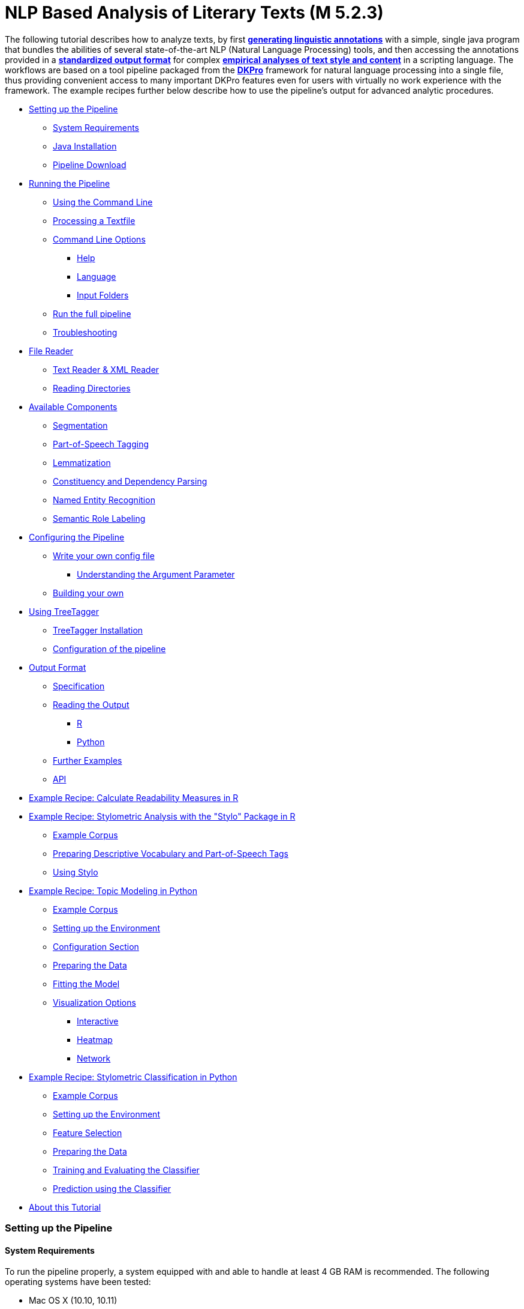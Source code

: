 // Copyright 2015
//
// Licensed under the Apache License, Version 2.0 (the "License");
// you may not use this file except in compliance with the License.
// You may obtain a copy of the License at
//
// http://www.apache.org/licenses/LICENSE-2.0
//
// Unless required by applicable law or agreed to in writing, software
// distributed under the License is distributed on an "AS IS" BASIS,
// WITHOUT WARRANTIES OR CONDITIONS OF ANY KIND, either express or implied.
// See the License for the specific language governing permissions and
// limitations under the License.

:version:  0.4.3

NLP Based Analysis of Literary Texts (M 5.2.3)
==============================================

The following tutorial describes how to analyze texts, by first
*link:#RunningthePipeline[generating linguistic annotations]* with a simple, single java program that bundles
the abilities of several state-of-the-art NLP (Natural Language
Processing) tools, and then accessing the annotations provided in a
*link:#OutputFormat[standardized output format]* for complex
*link:#TopicModelinginPython[empirical analyses of text style and content]* in a scripting language. The
workflows are based on a tool pipeline packaged from
the **link:http://dkpro.org[DKPro]** framework for
natural language processing into a single file, thus providing
convenient access to many important DKPro features even for users with
virtually no work experience with the framework. The example recipes
further below describe how to use the pipeline's output for advanced
analytic procedures.

* link:#SettingupthePipeline[Setting up the Pipeline]
** link:#SystemRequirements[System Requirements]
** link:#JavaInstallation[Java Installation]
** link:#PipelineDownload[Pipeline Download]
* link:#RunningthePipeline[Running the Pipeline]
** link:#UsingtheCommandLine[Using the Command Line]
** link:#ProcessingaTextfile[Processing a Textfile]
** link:#CommandLineOptions[Command Line Options]
*** link:#Help[Help]
*** link:#Language[Language]
*** link:#InputFolders[Input Folders]
** link:#Runthefullpipeline[Run the full pipeline]
** link:#Troubleshooting[Troubleshooting]
* link:#FileReader[File Reader]
** link:#TextReaderXMLReader[Text Reader & XML Reader]
** link:#ReadingDirectories[Reading Directories]
* link:#AvailableComponents[Available Components]
** link:#Segmentation[Segmentation]
** link:#Part-of-SpeechTagging[Part-of-Speech Tagging]
** link:#Lemmatization[Lemmatization]
** link:#ConstituencyandDependencyParsing[Constituency and Dependency Parsing]
** link:#NamedEntityRecognition[Named Entity Recognition]
** link:#SemanticRoleLabeling[Semantic Role Labeling]
* link:#ConfiguringthePipeline[Configuring the Pipeline]
** link:#Writeyourownconfigfile[Write your own config file]
*** link:#UnderstandingtheArgumentParameter[Understanding the Argument Parameter]
** link:#Buildingyourown[Building your own]
* link:#UsingTreeTagger[Using TreeTagger]
** link:#TreeTaggerInstallation[TreeTagger Installation]
** link:#Configurationofthepipeline[Configuration of the pipeline]
* link:#OutputFormat[Output Format]
** link:#Specification[Specification]
** link:#ReadingtheOutput[Reading the Output]
*** link:#R[R]
*** link:#Python[Python]
** link:#FurtherExamples[Further Examples]
** link:#API[API]
* link:#ReadabilityMeasuresinR[Example Recipe: Calculate Readability Measures in R]
* link:#StylometricAnalysiswiththeStyloPackageinR[Example Recipe: Stylometric Analysis with the "Stylo" Package in R]
** link:#ExampleCorpus[Example Corpus]
** link:#PreparingDescriptiveVocabularyandPart-of-SpeechTags[Preparing Descriptive Vocabulary and Part-of-Speech Tags]
** link:#UsingStylo[Using Stylo]
* link:#TopicModelinginPython[Example Recipe: Topic Modeling in Python]
** link:#ExampleCorpus.1[Example Corpus]
** link:#SettinguptheEnvironment[Setting up the Environment]
** link:#ConfigurationSection[Configuration Section]
** link:#PreparingtheData[Preparing the Data]
** link:#FittingtheModel[Fitting the Model]
** link:#VisualizationOptions[Visualization Options]
*** link:#Interactive[Interactive]
*** link:#Heatmap[Heatmap]
*** link:#Network[Network]
* link:#StylometricClassificationinPython[Example Recipe: Stylometric Classification in Python]
** link:#ExampleCorpus.2[Example Corpus]
** link:#SettinguptheEnvironment.1[Setting up the Environment]
** link:#FeatureSelection[Feature Selection]
** link:#PreparingtheData.1[Preparing the Data]
** link:#TrainingandEvaluatingtheClassifier[Training and Evaluating the Classifier]
** link:#PredictionusingtheClassifier[Prediction using the Classifier]
* link:#AboutthisTutorial[About this Tutorial]

[[SettingupthePipeline]]
Setting up the Pipeline
~~~~~~~~~~~~~~~~~~~~~~~

[[SystemRequirements]]
System Requirements
^^^^^^^^^^^^^^^^^^^

To run the pipeline properly, a system equipped with and able to handle
at least 4 GB RAM is recommended. The following operating systems have
been tested:

* Mac OS X (10.10, 10.11)

* Linux (Ubuntu 14.04, 15.10)

* Windows 7/8/10

Furthermore, the pipeline depends on an *internet connection* when
running to download the models for the current configuration. *It does
not work offline!*

[[JavaInstallation]]
Java Installation
^^^^^^^^^^^^^^^^^

The following step installs the base system requirements needed to run
DKPro Core pipelines on your machine. This needs to be performed only
once. Download and install the latest Java SE Runtime Environment (at least Java 1.8) from
the link:http://www.oracle.com/technetwork/java/javase/downloads/jre8-downloads-2133155.html[Oracle
Java Site], then follow the
link:https://docs.oracle.com/javase/8/docs/technotes/guides/install/install_overview.html[installation
instructions] for your operating system. You can check your current Java version by running `java -version` in your command line.

[[PipelineDownload]]
Pipeline Download
^^^^^^^^^^^^^^^^^

When the Java environment is prepared, you
can link:https://github.com/DARIAH-DE/DARIAH-DKPro-Wrapper[download the latest binary]. Select
the file named dariah-dkpro-wrapper-{version}.zip and unpack it somewhere
easily accessible. As a next step we need to navigate to this folder
using the command line.

[[RunningthePipeline]]
**Running the Pipeline**
~~~~~~~~~~~~~~~~~~~~~~~~

[[UsingtheCommandLine]]
Using the Command Line  +
^^^^^^^^^^^^^^^^^^^^^^^^^

The DKPro pipeline does not have a graphical user
interface link:http://en.wikipedia.org/wiki/Graphical_user_interface[(GUI)].
Therefore you have to use the pipeline (both setting up and processing
data) with the command prompt. In all versions of the **Windows**
operating system, pressing the Windows key + "R" should launch the
command prompt. Otherwise, the command prompt can be launched

* in Windows 7 by clicking on the "Start"-button, type "command" in the
search box and click on "Command Prompt"
* in Windows 8 with a right-click on the “Start”-button, choosing “run",
and typing “cmd” in the search box. Alternatively type "cmd" in the
"Search".
* in Windows 10 by typing "cmd.exe" into the search box on the taskbar and selecting the first option.

Navigate to the directory that contains the DKPro-pipeline. For example,
if you are using windows and keeping your pipeline in folder named
"DKPro" on drive "D:", by typing,

****
+cd D:\DKPro+
****

and press enter.

Alternatively the directory can be accessed instantly by holding Shift + right-clicking the folder
needed and selecting "Open command window here".

[[ProcessingaTextfile]]
Processing a Textfile
^^^^^^^^^^^^^^^^^^^^^

Now you can process a text file. How to test when you don't have any
data? We've prepared a demonstration text
link:https://wiki.de.dariah.eu/download/attachments/40213783/EffiBriestKurz.txt?version=1&modificationDate=1434979988305&api=v2[[1\]] that
can be downloaded and processed via the pipeline. You can compare your
output with this file link:https://wiki.de.dariah.eu/download/attachments/40213783/EffiBriestKurz.txt.csv?version=1&modificationDate=1434960896211&api=v2[[2\]].
If you receive an identical output DKPro pipeline works fine on your
computer. There are also a plenty of free texts available
from link:http://textgridrep.org/[TextGrid Repository] or link:http://www.deutschestextarchiv.de/[Deutsches
Textarchiv].

To process data type the following command in the command prompt

****
+java -Xmx4g -jar ddw-{version}.jar -input file.txt -output folder+
****

and press Enter.

For example:

****
+java -Xmx4g -jar ddw-{version}.jar -input C:\goethe.txt -output D:\DKPro\Workspace+
****


If your input and/or output file are located in the current directory you
can type "." instead of the full input- and/or output-path. For example:

****
+java -Xmx4g -jar ddw-{version}.jar -input .\goethe.txt -output .+
****

The pipeline will process your data and save the output as
a **.csv-File** in the specified folder.  If 

----
File written, DONE 
----

is shown on your command prompt everything has worked well. To see final
results check the output-file in your specified output folder. +
 +
**Important Note:** Depending on the configuration of your system and
the size of the input file processing **may take some time**, e.g. even
a test file of 630 words may easily take 1-2 minutes, even if 4 GB RAM
are allocated to the task.

[[CommandLineOptions]]
Command Line Options +
^^^^^^^^^^^^^^^^^^^^^^

[[Help]]
Help
++++

The pipeline provides a help function that can be accessed on the
command line with the "-help" option. Run +java -jar  ddw-{version}.jar -help+ to get an overview of the possible command line arguments:

----
 -config <path>     Config file
 -help              print this message
 -input <path>      Input path
 -language <lang>   Language code for input file (default: en)
 -output <path>     Output path
 -reader <reader>   Either text (default) or xml
 -resume            Already processed files will be skipped
----

The pipeline supports a resume function. By adding the `-resume` argument to the execution of the pipeline, all files that were previously processed and have an according `.csv`-file in the output folder will be skipped.

[[Language]]
Language
++++++++

You can change the language by specifying the language parameter for the pipeline. Support for the following languages are included in the current version of the DARIAH-DKPro-Wrapper: German (de), English (en), Spanish (es), and French (fr). If you want to work with Bulgarian (bg), Danish (da), Estonian (et), Finnish (fi), Galician (gl), Latin (la), Mongolian (mn), Polish (pl), Russian (ru), Slovakian (sk) or Swahili (sw) input, you have to install link:#UsingTreeTagger[TreeTagger] first. To run the pipeline for English, execute the following command:

****
+java -Xmx4g -jar  ddw-{version}.jar -language en -input file.txt -output folder+
****

[[InputFolders]]
Input Folders
+++++++++++++

When you want to process a collection of texts rather than just a single
file, you can do that by providing a path to the "-input" option and
adding a __wildcard __to it. The asterisk __*__ stands for every file
contained in the folder. For example


****
+java -Xmx4g -jar ddw-{version}.jar -language de -input "C:\Romane\*" -output .+
****

Under **Linux** and **OS X** the input path and wildcard need to be put
inside quotation marks, such as this

****
+java -Xmx4g -jar ddw-{version}.jar -language de -input "/home/xy/Romane/*" -output .+
****

[[Runthefullpipeline]]
Run the full pipeline
^^^^^^^^^^^^^^^^^^^^^
By default, the pipeline runs in a light mode, the memory and time intensive components for parsing and semantic role labeling are *disabled*.

If you like to use them, feel free to enable them in the `default.properties` or create a new `.properties`-File and pass the path to this file via the `config`-parameter.

[[Troubleshooting]]
Troubleshooting
^^^^^^^^^^^^^^^

If there is no output in your output folder and your command prompt
shows

----
Exception in thread "main" java.lang.OutOfMemoryError: Java heap space or The specified size exceeds the maximum representable size. Error: Could not create the Java Virtual Machine
----

you need to **check the size of virtual memory**. Depending on the
maximum size of your RAM you should allocate 4GB or 6GB. The
flag **Xms** specifies the initial memory allocation pool for a Java
Virtual Machine (JVM). After adapting Windows' virtual memory type the
following in the command prompt:

****
+java –Xms -jar ddw-{version}.jar -input file.txt -output folder+
****

and press enter.

For example, if you allocated 4GB then type:

****
+java -Xms4g -jar ddw-{version}.jar -input goethe.txt -output D:\DKPro\Workspace+
****


**Note:** Allocating too much virtual memory can slow down your system -
4GB or 6GB should be enough for most processing operations.

[[FileReader]]
File Reader
~~~~~~~~~~~

You can process either single files or also all files inside a directory. Patterns can be used to select specific files that should be processed.

[[TextReaderXMLReader]]
Text Reader & XML Reader
^^^^^^^^^^^^^^^^^^^^^^^^

The DARIAH-DKPro-Wrapper implements two base readers, one text reader and one XML-file reader. You can specify the reader that should be used with the `-reader` parameter. By default, the text reader is used. To use the XML reader, run the pipeline in the following way:

****
+java -Xmx4g -jar  ddw-{version}.jar -language en -reader xml -input file.xml -output folder+
****

The XML reader skips XML tags and processes only text which is inside the XML tags. The XPath to each tag is conserved and stored in the column *SectionId* in the output format.

[[ReadingDirectories]]
Reading Directories
^^^^^^^^^^^^^^^^^^^

You can also specify for the *-input* argument a directory instead of a file. If you run the pipeline in the following way:

****
+java -Xmx4g -jar  ddw-{version}.jar -language en -input folder/With/Files/ -output folder+
****

the pipeline will process all files with a _.txt_ extension for the Text-reader. For the XML-reader, it will process all files with a _.xml_ extension.

You can speficy also patterns to read in only certain files or files with certain extension. For example to read in only _.xmi_ with the XML reader, you must start the pipeline in the following way:

****
+java -Xmx4g -jar  ddw-{version}.jar -language en -reader xml -input "folder/With/Files/*.xmi" -output folder+
****

*Note:* If you use patterns (i.e. paths containing an *), you must set it into quotation marks to prevent shell globbing.

To read all files in all subfolders, you can use a pattern like this:
****
+java -Xmx4g -jar  ddw-{version}.jar -language en -input "folder/With/Subfolders/\**/*.txt" -output folder+
****

This will read in all _.txt_ files in all subfolders. Note that the subfolder path will not be maintained in the output folder.

[[AvailableComponents]]
**Available Components**  +
~~~~~~~~~~~~~~~~~~~~~~~~~~~

As mentioned above, the pipeline contains a number of components

[[Segmentation]]
Segmentation
^^^^^^^^^^^^

Segmentation is the task of dividing running text into units like
sentences and words.

* Word segmentation, also called tokenization, is the process of finding
word boundaries - in its simplest form, by using the blanks in-between
words as delimiters. However, there are languages that do not support
this, such as Chinese or Japanese.
* Sentence segmentation is the process of splitting text based on
sentence limiting punctuation e.g. periods, question marks etc. Note
that the periods are sometimes not the markers of sentence boundaries
but the markers of abbreviations.
* Besides, there are many other different segmentations on the basis of
different purposes such as discourse segmentation (separating a document
into a linear sequence of subtopics), Paragraph segmentation (which
automatically break the text up into paragraphs) an so forth.

[[Part-of-SpeechTagging]]
Part-of-Speech Tagging
^^^^^^^^^^^^^^^^^^^^^^

Labeling every word and punctuation mark (token) in a text corpus with a
predefined set of part-of-speech tags (standardized abbreviations) or
other syntactic class markers, is called Part of Speech Tagging. Usually
the output of a POS-Tagger will look like this (showing also DKPro's
CPOS column - a universal coarse grained tag set designed for the
interoperability of components in different languages):

[cols=",,",options="header",]
|========================
|Token |CPOS |POS
|Auf |PP |APPR
|einmal |ADV |ADV
|schien |V |VVFIN
|die |ART |ART
|Sonne |NN |NN
|durchzudringen |V |VVIZU
|========================

Most tagging algorithms fall into one of two classes: rule-based taggers
and probabilistic or stochastic taggers. Rule-based taggers
generally involve a large database of hand-written disambiguation rules.
Stochastic taggers generally resolve tagging ambiguities by using a
training corpus to compute the probability of a given word having a
given tag in a given context. Additionally there is an approach to
tagging called the transformation-based tagger, or the Brill tagger,
which shares features of both above tagging architectures.

[[Lemmatization]]
Lemmatization
^^^^^^^^^^^^^

Mapping all different inflected word forms to one lemma is called
lemmatization. It is related to stemming, an approach that tries to
recognize derivational parts of a word to cut them off, leaving the stem
as a result. In both cases, an amount of words are grouped together in a
specific way. In stemming, the words are reduced to its stem. In
lemmatization they are reduced to their common base lemma. The
difference is, that a found stem would include every word containing the
stem, but no other related words, as is the case with irregular verbs.
Furthermore, the stem does not have to be a legit word, as long as it
constitutes the common base morpheme. On the other hand, a lemma will
most likely be the infinitive form of a verb or unmodified version of
the word in question. Looking back to the example of stemming: Stemming
of the words __gone__, __going__, and _goes_ will not include the
related term __went__, which would be the case after lemmatization.

[[ConstituencyandDependencyParsing]]
Constituency and Dependency Parsing
^^^^^^^^^^^^^^^^^^^^^^^^^^^^^^^^^^^

Parsing is the main task behind breaking down a text into its more basic
pieces and structures. A parser will take some input text and find
specific structures, according to the preset rules, or syntax. Every
conversion from one text-structure to another relies on parsing. If an
algorithm takes a text and produces an output that contains the words
with their corresponding part of speech (POS) tags, we can say, that the
algorithm parsed the text finding words and adding POS information.
Parsing is therefore the root of many kinds of linguistic analyses
producing many sorts of structured output. 

The idea of constituency is that groups of words may behave as a single
unit or phrase, called a constituent such as __the house__, or __a
well-weathered three-story structure__. The task of constituency parsing
is to automatically find those words, which form the constituents. The
final tree structure consists of final and non-final nodes. The final
nodes are the words of the text that was parsed. The non-final nodes
define the type of the phrase represented below the node.

In contrast, the notion of dependency foregrounds the words themselves
and displays them as connected to each other by direct links. The
structural center of the sentence is the verb to which every other word
is (in)directly connected. Compared with the constituency form of
representation, a dependency tree can be described as flat. The lack of
phrase structure makes dependency grammars a good match for languages
with free word order, such as Czech and Turkish.

image:https://wiki.de.dariah.eu/download/attachments/40213783/Wearetryingtounderstandthedifference_%282%29.jpg?version=1&modificationDate=1437060128891&api=v2[image]

link:https://commons.wikimedia.org/wiki/File:Wearetryingtounderstandthedifference_(2).jpg[Dependency
vs. constituency] by
link:https://commons.wikimedia.org/w/index.php?title=User:Tjo3ya&action=edit&redlink=1[Tjo3ya]
(link:https://creativecommons.org/licenses/by-sa/3.0/[CC BY-SA 3.0]) 

[[NamedEntityRecognition]]
Named Entity Recognition
^^^^^^^^^^^^^^^^^^^^^^^^

Named entity recognition (NER) is a pre-processing step in most
information extraction tasks. Named entity stands for the text block,
which refers a name. NER describes the task of finding all names in one
text and categorising them based on their different types, such as
persons, organizations or locations.

[[SemanticRoleLabeling]]
Semantic Role Labeling
^^^^^^^^^^^^^^^^^^^^^^

Semantic role labeling (SRL, also: thematic role labeling, case role
assignment) refers to a parsing approach that aims towards detecting all
arguments of a verb. Ideally, it is able to assign appropriate semantic
roles to its arguments (such as __agent, patient, __or __instrument__),
thus preparing for a semantic interpretation of the sentence.

[[ConfiguringthePipeline]]
*Configuring the Pipeline*
~~~~~~~~~~~~~~~~~~~~~~~~~~

[[Writeyourownconfigfile]]
Write your own config file 
^^^^^^^^^^^^^^^^^^^^^^^^^^

The pipeline can be configurated via properties-files that are stored in the `configs` folder. In this folder you find a `default.properties`, the most basic configuration file. For the different supported languages, you can find further properties-files, for example `default_de.properties` for German, `default_en.properties` for English and so on.

If you like to write your own config file, just create your own `.properties` file. You have a range of possibilities to modify the pipeline for your purpose as you can see link:https://dkpro.github.io/dkpro-core/releases/1.7.0/apidocs/index.html[here]. 

For clarification have a look at line 3 to 13 in `default.properties`:

----
###################################
# Segmentation
###################################
useSegmenter = true # line 6
segmenter = de.tudarmstadt.ukp.dkpro.core.opennlp.OpenNlpSegmenter # line 7

# Possible values for segmenter:
# - de.tudarmstadt.ukp.dkpro.core.tokit.BreakIteratorSegmenter
# - de.tudarmstadt.ukp.dkpro.core.clearnlp.ClearNlpSegmenter
# - de.tudarmstadt.ukp.dkpro.core.opennlp.OpenNlpSegmenter (default)
# - de.tudarmstadt.ukp.dkpro.core.stanfordnlp.StanfordSegmenter
----

The component link:#Segmentation[Segmentation] is set to boolean true by default (line 6). If you want to disable Segmentation set `useSegmenter` to `false`. To use another toolkit than OpenNlpSegmenter (line 7), change the value of `segmenter` e.g. to `de.tudarmstadt.ukp.dkpro.core.stanfordnlp.StanfordSegmenter` for the StanfordSegmenter. A more specific modification with argument parameters is explained link:#UnderstandingtheArgumentParameter[further below].

You can run the pipeline with your `.properties`-file by setting the command argument.

****
+java -Xmx4g -jar ddw-{version}.jar -config /path/to/my/config/myconfigfile.properties -language en -input file.txt -output folder+
****

In case you store your `myconfigfile.properties` in the `configs` folder, you can run the pipeline via:
****
+java -Xmx4g -jar ddw-{version}.jar -config myconfigfile.properties -language en -input file.txt -output folder+
****

You can split your config file into different parts and pass them all to the pipeline by seperating the paths using comma or semicolons. The pipeline examines all passed config files and derives the final configuration from all files. The config-file passed as last arguments has the highest priority, i.e. it can overwrite the values for all previous config files:

****
+java -Xmx4g -jar ddw-{version}.jar -config myfile1.properties,myconfig2.properties,myfile3.properties -language en -input file.txt -output folder+
****

*Note:* The system always uses the default.properties and default_[langcode].properties as basic configuration files. All further config files are added on top of these files.


In case you like to use the _full_-version and also want to change the POS-tagger, you can run the pipeline in the following way:
****
+java -Xmx4g -jar ddw-{version}.jar -config myFullVersion.properties,myPOSTagger.properties -language en -input file.txt -output folder+
****

In `myPOSTagger.properties` you just add the configuration for the different POS-tagger.

*Note:* The properties-files must use the link:https://en.wikipedia.org/wiki/ISO/IEC_8859-1[ISO-8859-1] encoding. If you like to include link:https://en.wikipedia.org/wiki/UTF-8[UTF-8] characters, you must encode them using \u[HEXCode].

[[UnderstandingtheArgumentParameter]]
Understanding the Argument Parameter
++++++++++++++++++++++++++++++++++++

A parameter is a special variable, consisting one or more arguments, provided to the subroutine. Most components of the DKPro pipeline can be equipped with arguments to specify for example the model that should be used. A list of possible arguments is available link:https://dkpro.github.io/dkpro-core/releases/1.7.0/apidocs/constant-values.html[here] in the column *Constant Field* or rather *Value*. Arguments are passed to the pipeline in a 3 tuple format:

* The first tuple corresponds to the value of the Constant Field, e.g. writeDependency.
* The second tuple declares the data type of the following tuple, e.g. boolean. As type you can use _boolean_, _integer_, and _string_.
* The third tuple has to be a concrete data type value, e.g. false.

In the `default.properties` you can find the following line:

----
constituencyParserArguments = writeDependency,boolean,false
----

Here we specify the argument *writeDependency* with the boolean value *false*. This suggests, that no dependency annotations will be created.


[[Buildingyourown]]
Building your own
^^^^^^^^^^^^^^^^^

For creating your own pipeline the latest version of Java SDK (1.8 or
higher), Eclipse (4.3.x), the Maven Integration for Eclipse (M2E) plugin
and the DKPro Core ASL 1.8.0 or higher have to be installed on your
computer. For further information
see link:https://dkpro.github.io/dkpro-core/pages/java-intro/[First
Programming Steps with DKPro Core].

Some of the analysis components can be run with different models. For
processing you can choose the component and the model that suits your
interests the most
from link:https://dkpro.github.io/dkpro-core/releases/1.7.0/components/[this
list]. For example, if you want to classify entities such as the names
of persons, locations, expressions of times, organisations and so on
there are two selectable components. StanfordNamedEntityRecognizer and
OpenNlpNameFinder both are suitable for Named Entity Recognition. But if
you are working with a German text StanfordNamedEntityRecognizer would
be the better choice as you see in
the link:https://dkpro.github.io/dkpro-core/releases/1.7.0/models/[list
of models].

[[UsingTreeTagger]]
Using TreeTagger
~~~~~~~~~~~~~~~~

Due to copyright issues, TreeTagger cannot directly be accessed from the DKPro repository. Instead, you have first to download and to install TreeTagger to able to use it with DKPro.

[[TreeTaggerInstallation]]
TreeTagger Installation
^^^^^^^^^^^^^^^^^^^^^^^

. Go to the link:http://www.cis.uni-muenchen.de/~schmid/tools/TreeTagger/[TreeTagger website]
. From the download section, download the correct tagger package, i.e. PC-Linux, OS X or Windows
.. Extract the .tar.gz as the case may be .zip archive
.. Create a new directory `tree-tagger` containing two folders `bin` and `lib` on your hard drive, e.g. `C:/tree-tagger/bin` and `C:/tree-tagger/lib`
.. Copy the `tree-tagger/bin/tree-tagger` file *from the previously downloaded archive* to your recently created directory `tree-tagger` into the folder `bin`
. From the parameter file section, download the correct model. For the example below download Latin parameter file (latin-par-linux-3.2-utf8.bin.gz)
.. Unzip the file (e.g. `gunzip latin-par-linux-3.2-utf8.bin.gz` or alternatively use a program like 7zip or WinRar)
.. Copy the extracted file latin.par into the folder `lib` in your created directory `tree-tagger`


[[Configurationofthepipeline]]
Configuration of the pipeline
^^^^^^^^^^^^^^^^^^^^^^^^^^^^^

After downloading the correct executable and correct model, we must configure our pipeline in order to be able to use TreeTagger. You can find an example configuration in the _configs_ folder _treetagger-example.properties_:

----
posTagger =  de.tudarmstadt.ukp.dkpro.core.treetagger.TreeTaggerPosTagger
posTaggerArguments = executablePath,string,C:/tree-tagger/bin/tree-tagger.exe,\
	modelLocation,string,C:/tree-tagger/lib/latin.par,\
	modelEncoding,string,utf-8

# Treetagger adds lemmas, no need for an additional lemmatizer
useLemmatizer = false
----

Change the paths for the parameter _executablePath_ and _modelLocation_ to the correct paths on your machine. You can then use TreeTagger in your pipeline using the `-config` argument:

****
+java -Xmx4g -jar ddw-{version}.jar -config treetagger-example.properties -language de -input file.txt -output folder+
****

Check the output of the pipeline that TreeTagger is used. The output of your pipeline should look something like this:
----
POS-Tagger: true
POS-Tagger: class de.tudarmstadt.ukp.dkpro.core.treetagger.TreeTaggerPosTagger
POS-Tagger: executablePath, C:/tree-tagger/bin/tree-tagger.exe, modelLocation, C:/tree-tagger/lib/latin.par, modelEncoding, utf-8
----

[[OutputFormat]]
*Output Format* +
~~~~~~~~~~~~~~~~~

[[Specification]]
Specification  +
^^^^^^^^^^^^^^^^

Example
(from link:https://wiki.de.dariah.eu/download/attachments/40213783/EffiBriestKurz.txt.csv?version=1&modificationDate=1434960896211&api=v2[EffiBriestKurz.txt.csv]):

image:https://wiki.de.dariah.eu/download/attachments/40213783/Screenshot%20from%202015-06-17%2012%3A43%3A34.png?version=1&modificationDate=1434537870562&api=v2[image]

[[ReadingtheOutput]]
Reading the Output
^^^^^^^^^^^^^^^^^^

[[R]]

In R, a simple reader can be written as follows:

[source, r]
----
df = read.table("./data/Effi_Briest_Short.txt.csv", # or whatever file you want to read
                header = T,                         # first line as headers
                fill = T)                           # fill empty cells to avoid errors
----



[[Python]]
Python
++++++

In Python, you can use the following code to ingest the output file.

[source, python]
----
import pandas as pd

import csv

df = pd.read_csv("EffiBriestKurz.txt.csv", sep="\t", quoting=csv.QUOTE_NONE)
----

[[FurtherExamples]]
Further Examples
^^^^^^^^^^^^^^^^

You can also specify a subset of columns to use. Columns are addressed
using their column names.

[source, python]
----
columns_input = ['SentenceId', 'TokenId', 'Token', 'CPOS']

df = df[columns_input]                                     # use only the selected columns
----

Use the pandas.DataFrame.groupby() method to easily access file
contents. The following example shows how to retrieve a sentence.

[source, python]
----
sentences = df.groupby('SentenceId')                        # sort by sentence id

sent = sentences.get_group(10)                              # get sentence no. 10, returns a smaller dataframe
----

Using the same method, you can filter the entire file for a specific
part-of-speech.

[source, python]
----
tags = df.groupby('CPOS')                                   # sort by CPOS values

adj = tags.get_group('ADJ')                                 # get all adjectives
----

Filtering for a specific value can also be done within a sentence.

[source, python]
----
nn = sent[sent['CPOS'] == 'NN']                             # get nouns from the sentence
----

You can use link:http://pandas-docs.github.io/pandas-docs-travis/groupby.html[GroupBy]-objects
to process the entire file, e.g. in portions of sentences.

[source, python]
----
for sent_id, sent in sentences:                             # iterate through sentences

    for tok_id, tok, pos in zip(sent['TokenId'], sent['Token'], sent['CPOS']):  # go through each token in the sentence

        print(tok_id, tok, pos)
----

[[API]]
API
^^^

In addition to the examples above, an API (application program
interface) will be provided, containing helper functions that simplify
the retrieval of (combinations of) of features. 


[[ReadabilityMeasuresinR]]
Example Recipe: Calculate Readability Measures in R
~~~~~~~~~~~~~~~~~~~~~~~~~~~~~~~~~~~~~~~~~~~~~~~~~~~
Extracting certain linguistic metrics using the output format of the NLP pipeline as a data frame in R or Python Pandas works straight forward. The following recipe is mainly aimed at demonstrating how to access, address, and use data in an R data frame. As already shown above, the output file can be loaded into the R environment with the following command:

[source, r]
----
df = read.table("PathToFile", header = T, fill = T)
----

To compute, for example, the *type token ratio* (TTR) of the text, we take the column containing the tokens that can be addressed as 'df$Token'. We remove the punctuation by subsetting that vector formulating a logical condition that refers to the column containing the part-of-speech tags (df$Token[df$CPOS != "PUNC"]). The function unique() and length() allow us to generate a vector of unique types, and to measure the lengths of vectors.

[source, r]
----
types = length(unique(df$Token[df$CPOS != "PUNC"]))
tokens = length(df$Token[df$CPOS != "PUNC"])
TTR = types / tokens
----

Now, that we have computed the TTR, we can advance to slightly more complicated calculations in the same manner. Readability measures, a widely used class of linguistic metrics, are a simple means to estimate the difficulty of reading a text, e.g. to choose a suitable text for a reading exercise at school. We can easily calculate the such measures too. In this recipe we want to calculate both the so-called 'Automated Readability Index' or *ARI* and the *LIX* readability index from the output data frame in R. The ARI is calculated from the number of characters, the number of words, and the number of sentences. For computing the LIX we need the number of words, the number of periods, and the number of words longer than six characters.

The easiest step is to extract the *number of sentences*: The only thing you need to do is to find the highest sentence ID number using the function max() on the column containing the sentence IDs (df$sentenceId).

[source, r]
----
sentences = max(df$SentenceId, na.rm = T)
----

To compute the *number of words*, we simply take the length of the Token column in the data frame (df$Token), again excluding all entries the POS-tagger has identified as punctuation symbols.

[source, r]
----
words = length(df$Token[df$CPOS != "PUNC"])
----

The *number of periods* requires a somewhat more complicated excluding condition. Our POS tag set only marks punctuation in general, the LIX Readability Index specifically defines full stop period, colon, exclamation mark and question mark as periods. Hence, we want to exclude comma and semicolon from the selection. We will once more rely on the function length() to count elements. This time, we want to count only the elements tagged as punctuation (dfCPOS == "PUNC") and to exclude commas and semicolons.

[source, r]
----
periods = length(df$CPOS[df$CPOS == "PUNC" & df$Token != "," & df$Token != ";"])
----

To calculate the remaining features, we begin by counting the *characters in each word*. The words themselves can be found in the column 'df$Token'. The function nchar() counts the characters in a string. The function lapply() can be used to apply nchar() upon each single element of df$Token. nchar() Can only be applied on character strings. To ensure that df$Token is of that type and has not accidentally interpreted as a factor when the data frame was loaded, we use the function as.character(), that can transform a factor into a vector of strings.

[source, r]
----
word_length = lapply(as.character(df$Token), nchar)
----

As lapply() returns a list, we must convert the results into vector format (with unlist()), then we can get rid of the punctuation tokens.

[source, r]
----
word_length = unlist(word_length)
word_length = word_length[df$CPOS != "PUNC"]
----

Now that we have a vector at hand that contains the length of every single word in the text as a number, we can simply sum it up to calculate *text length in characters*.

[source, r]
----
characters = sum(word_length)
----

And we can now compute the number *long words*, i.e. the number of words longer than six characters.

[source, r]
----
longwords = length(word_length[word_length > 6])
----

Now all necessary features have been computed and stored in variables. To *calculate the ARI* for the text, we just need to put the feature values into the ARI formula,

[source, r]
----
ARI = 4.71 * (characters / words) + 0.5 * (words / sentences) - 21.43
----

and into another formula for *calculating the LIX*.

[source, r]
----
LIX = (words / periods) + (100 * longwords / words)
----


[[StylometricAnalysiswiththeStyloPackageinR]]
Example Recipe: Stylometric Analysis with the "Stylo" Package in R
~~~~~~~~~~~~~~~~~~~~~~~~~~~~~~~~~~~~~~~~~~~~~~~~~~~~~~~~~~~~~~~~~~

In this recipe, we will demonstrate how to use the NLP pipeline's output
to explore different stylometrical aspects in a set of example texts
using Stylo.
The **link:https://sites.google.com/site/computationalstylistics/stylo[Stylo]**
package is a popular tool written in R that provides a graphical
interface to several functions for stylometrical analysis. Usually,
Stylo takes a folder containing plain or xml text files as input. The
user is then free to choose among different stylometrical procedures,
e.g. PCA, and Burrows' Delta, and different kinds of features to
analyze. Currently (in June 2015) available features are single words,
word n-grams and character n-grams. In this recipe, it will be
demonstrated how to use the output of our NLP pipeline to build
sophisticated features for analysis in Stylo. In this example, two
different feature types will replace the original words of the texts:
the descriptive vocabulary, i.e. the adjectives and adverbs, and the
abstract sentence structures in terms of n-grams of part-of-speech
tags. 

[[ExampleCorpus]]
Example Corpus
++++++++++++++

The
link:https://wiki.de.dariah.eu/download/attachments/40213783/DDW-Beispielkorpus-Kurzgeschichten.zip?version=1&modificationDate=1442405820574&api=v2[example
set] is a small collection of English short stories (the "small" and
"short" aspects hopefully improving processing time in a way suitable
for an example tutorial) written between 1889 and 1936 by four different
authors: Rudyard Kipling, Arthur Conan Doyle, H. P. Lovecraft and Robert
E. Howard. The texts are all public domain and available
on link:https://www.gutenberg.org/[Project Gutenberg], headers and metadata
were removed from the plain text files before processing.

[[PreparingDescriptiveVocabularyandPart-of-SpeechTags]]
*Preparing Descriptive Vocabulary and Part-of-Speech Tags*
++++++++++++++++++++++++++++++++++++++++++++++++++++++++++

After running the NLP processing pipeline, the next step is to read out
the relevant information from the CSV-files and store it in a form
digestible for Stylo. Stylo processes input files from a folder named
"corpus" in the working directory located within the current working
directory.

The first thing to do is to set R's *working directory* to your current
working folder, i.e. the one where the CSV files are to be found. In R,
the working directory can be changed using the "setwd()" command in the
R console, like in

[source, r]
----
setwd("~/DKPro/")
----

If you are uncertain about your current working directory, you can
compute it by typing

[source, r]
----
getwd()
----


The following R-code will *extract the desired features* from the
CSV-files and store them in a Stylo-accessible way.

[source, r]
----
# Extract file names
files = list.files(pattern = "*.csv")
 
# Create directories
dir.create("dv/")
dir.create("pos/")
dir.create("dv/corpus/")
dir.create("pos/corpus/")
 
for(file in files)
{
  # Read file
  df = read.table(file, header = T, fill = T)
 
  # Prepare filename
  shortfile = sub(".csv", "", file)
 
  # Write Adjectives and Adverbes to analyse the author's inventaar of descriptive vocabulary
  dv = df$Lemma[df$CPOS == "ADJ" | df$CPOS == "ADV"]
  filename = paste("./dv/corpus/", shortfile, sep = "")
  write(paste(dv, collapse = " "), file = filename)
 
  # Write POS tags to compare sentence structure
  filename = paste("./pos/corpus/", shortfile, sep = "")
  write(paste(df$CPOS, collapse=" "), file = filename)
}
----

[[UsingStylo]]
Using Stylo
+++++++++++

If you have not *installed* the Stylo package yet, do that with the
following command into the R console:

[source, r]
----
install.packages("stylo")
----

Next, you can *load the package* with:

[source, r]
----
library(stylo)
----

The workflow requires you at this point to decide on the particular
analysis, either the descriptive vocabulary or the part-of-speech tag,
you intend to start with. As Stylo only accepts a single "corpus" folder
as input, you will have to do these separately. The order, however,
depends on your preference (or curiosity) only. If you want to analyze
the **descriptive vocabulary**, type:

[source, r]
----
setwd("./dv/")
----

For working with **part-of-speech tags**, type:

[source, r]
----
setwd("./pos/")
----

Once one of the folders is chosen, you can *start Stylo* by typing

[source, r]
----
stylo()
----

into the R console. The interface will appear:

image:https://wiki.de.dariah.eu/download/attachments/40213783/Stylo.png?version=1&modificationDate=1434987160559&api=v2[image]

You can now, for example, run a cluster analysis in Stylo. Doing that
with the **unprocessed texts**, yields the following result:

image:https://wiki.de.dariah.eu/download/attachments/40213783/words_fig_01.png?version=1&modificationDate=1435065739646&api=v2[image]

The authors are clearly separated, the British authors Doyle and Kipling
are grouped together on one branch, the two Americans on the other.

Now, you can change into the folder with the **descriptive vocabulary**,
and try the same procedure. With the example data set, we get the
following result:

image:https://wiki.de.dariah.eu/download/attachments/40213783/dv_fig_01.png?version=1&modificationDate=1435066010540&api=v2[image]

While text from the same authors still clustering together, it seems
that, in contrary to their overall stylistic profile, Howard and Kipling
are more similar to each other, than to the other investigated writers
in terms of their preferred use of adjectives and adverbs.

Now, when changing into the folder containing the *part-of-speech* tags,
it is important for gaining useful results to go to the "Features" tab
in the Stylo interface and choose n-grams instead of single words as
features. Our example data set, yields the following output, when using
trigrams as features:

image:https://wiki.de.dariah.eu/download/attachments/40213783/pos_01.png?version=2&modificationDate=1435066645691&api=v2[image]

Interpreting the frequency trigrams of part-of-speech tags an
approximation for the preference of certain sentence structures, three
of the authors in the test set appear to be quite consistent in their
individual syntax preferences, whereas the three texts the from Rudyard
Kipling in our sample display a remarkable variability.

[[TopicModelinginPython]]
*Example Recipe: Topic Modeling in Python*
~~~~~~~~~~~~~~~~~~~~~~~~~~~~~~~~~~~~~~~~~~

Topic modeling refers to a family of computational techniques that can
be used to discover the main themes in a set of texts by statistically
analyzing patterns of word usage. The term is often used synonymously
with link:https://en.wikipedia.org/wiki/Latent_Dirichlet_allocation[LDA] (see
Blei's
link:https://www.cs.princeton.edu/~blei/papers/Blei2012.pdf[introductory
paper]), which is also the variant we will be working with in this
tutorial. There have been written numerous introductions to topic
modeling for humanists (e.g. link:https://de.dariah.eu/tatom/index.html[[1\]]
link:http://programminghistorian.org/lessons/topic-modeling-and-mallet[[2\]] link:http://mcburton.net/blog/joy-of-tm[[3\]]), which provide another level of
detail regarding its technical and epistemic properties. Here it should
just be pointed out that it is a
link:https://en.wikipedia.org/wiki/Bag-of-words_model[bag-of-words] approach
purely based on word frequencies, which is unsupervised (it doesn't have
to be trained on any domain-specific dataset) and thus also works with
literary and historical texts out of the box. However, as the algorithm
was devised with summarising news articles and other short text types in
mind, its functioning is rather sensitive to text length. Also,
depending on the research question, a rigorous selection process has
shown to be fruitful, e.g. if you are not explicitly looking for the
appearance of literary characters in certain semantic contexts, topics
may become more informative when named entities are being excluded from
the model.

We are using the link:https://radimrehurek.com/gensim[Gensim] package for
Python, but of course there are other well known LDA implementations,
notably link:http://mallet.cs.umass.edu/[Mallett] for Java
and link:http://cran.r-project.org/web/packages/topicmodels/index.html[topicmodels] for
R. 

You can find the complete, ready-to-run scripts for this recipe
link:https://github.com/stefanpernes/dariah-nlp-tutorial[here].

[[ExampleCorpus.1]]
Example Corpus
++++++++++++++

Any plain text or collection of texts can be used as input for topic
modeling, however, this recipe is based on the pipeline's CSV output for
an improved feature selection process, e.g. controlling what should be
included or excluded from the model. We will use the
same link:https://wiki.de.dariah.eu/download/attachments/40213783/DDW-Beispielkorpus-Kurzgeschichten.zip?version=1&modificationDate=1442405820574&api=v2[collection
of English short stories] as in the last recipe, featuring works by
Rudyard Kipling, Arthur Conan Doyle, H. P. Lovecraft, and Robert E.
Howard. 

[[SettinguptheEnvironment]]
Setting up the Environment
++++++++++++++++++++++++++

The following code is designed to run with Python 3, which is
recommended for its
built-in link:https://en.wikipedia.org/wiki/Unicode[Unicode] capabilities and
various other improvements. Assuming that you have Python (and its
package manager __pip__) installed, issuing the following command at the
command line will download and install the packages needed for this
recipe:

[source, python]
----
pip3 install gensim pandas numpy pyLDAvis
----

*Note:* In case pip install produces an error, try its predecessor __easy_install__. Not recommended on OS X, though, as the command defaults to the 2.7 Python installation that is shipped with OS X.
*Note:* pyLDAvis is currently not available under Windows (as of
02/2016)

Also needed for this recipe is the widely used visualization
package __matplotlib__ for which installation directions are a bit
different on each platform. If you are on a Debian based Linux system
such as Ubuntu, you can use

[source, python]
----
sudo apt-get install python-matplotlib
----

If you are on OS X you can just use _pip_

[source, python]
----
pip3 install matplotlib
----

For installation on Windows (and other Linux systems), please have a
look at matplotlib's
link:http://matplotlib.org/users/installing.html[official documentation].

Now, for actually running this recipe, the most simplistic way would be
to just start _python_ and enter the code line by line, but it is highly
recommended to look into
http://ipython.org/notebook.html[IPython/Jupyter] notebooks, if you like
to work interactively. Most of the time however, you will want to put
the code into a text file and make it a script that can be interpreted
by Python. When naming the script, use the file extension _.py_ - e.g.
_lda.py_ - and enter the following as its first line:

[source, python]
----
#!/usr/bin/env python
----

This takes care of finding the Python interpreter. Furthermore, on Unix
systems the script needs to be made executable by typing __chmod +x
lda.py__ on the command line. On Windows systems everything should be
handled automatically as of Python version 3.3.

If the following statements run without error, everything is installed
correctly:

[source, python]
----
from gensim.corpora import MmCorpus, Dictionary
from gensim.models import LdaMulticore
import pandas as pd
import numpy as np
import os
import sys
import csv
----

These should be placed right after the first line, or, when working
interactively, they are the first lines of the script.

**Note:** The model specified here is its parallelized version that uses
all CPU cores to speed up training. For the single core version, just
replace 'LdaMulticore' with 'LdaModel'.

[[ConfigurationSection]]
Configuration Section
+++++++++++++++++++++

The following statements are so called 'constants' that reside in the
global variable space of the script, being accessible to all functions
and other sub-entities. This can be viewed as a configuration section,
which we will use to set parameters for pre-processing and modeling.

[source, python]
----
# input
columns = ['ParagraphId', 'TokenId', 'Lemma', 'CPOS', 'NamedEntity']   # columns to read from csv file
pos_tags = ['ADJ', 'NN']                        # parts-of-speech to include into the model
 
# stopwords
stopwordlist = "stopwords.txt"                  # path to text file, e.g. stopwords.txt in the same directory as the script
 
# document size (in words)
#doc_size = 1000000 # set to arbitrarily large value to use original doc size
doc_size = 1000                                 # the document size for LDA commonly ranges from 500-2000 words
doc_split = 0                                   # uses the pipeline's ParagraphId to split text into documents, overrides doc_size - 1: on, 0: off 
 
# model parameters, cf. https://radimrehurek.com/gensim/models/ldamodel.html
no_of_topics = 20                               # no. of topics to be generated
no_of_passes = 200                              # no. of lda iterations - usually, the more the better, but increases computing time
 
eval = 1                                        # perplexity estimation every n chunks - the smaller the better, but increases computing time
chunk = 10                                      # documents to process at once
 
alpha = "symmetric" # "symmetric", "asymmetric", "auto", or array (default: a symmetric 1.0/num_topics prior)
                                                # affects sparsity of the document-topic (theta) distribution


# custom alpha may increase topic coherence, but may also produce more topics with zero probability
#alpha = np.array([ 0.02, 0.02, 0.02, 0.03, 0.03, 0.03, 0.04, 0.04, 0.04, 0.05,
# 0.05, 0.04, 0.04, 0.04, 0.03, 0.03, 0.03, 0.02, 0.02, 0.02])

eta = None                                      # can be a number (int/float), an array, or None
                                                # affects topic-word (lambda) distribution - not necessarily beneficial to topic coherence
----

**Note:** Here, we are using the CPOS column, which takes its values
from DKPro's universal coarse-grained tag set (consisting of 13
tags: __ADJ, ADV, ART, CARD, CONJ, N (NP, NN), O, PP, PR, V, PUNC__).
Alternatively, you can always use the POS column for a more fine grained
selection. Currently the pipeline
includes link:https://code.google.com/p/mate-tools[MatePosTagger], which
produces output based on e.g.
the link:http://www.clips.ua.ac.be/pages/mbsp-tags[Penn Tree Bank] tag set
for English
and link:http://www.ims.uni-stuttgart.de/forschung/ressourcen/lexika/TagSets/stts-table.html[STTS] for
German. More information about DKPro components and the tag sets they
are trained on can be
found link:https://dkpro.github.io/dkpro-core/releases/1.7.0/models/[here].

[[PreparingtheData]]
Preparing the Data
++++++++++++++++++

As in many other machine learning applications, the amount of code
needed to clean the data and to bring it into a form that can be
processed far exceeds the actual modeling code (when using some kind of
framework as it is the case here). What keeps the following code rather
short, are the properties of the pipeline output format which make it
easy to filter for feature combinations. As noted before - although in
principle topic modeling works with completely unrestricted text - we
want to be able to select certain word forms (based on their POS-tags)
and match other restrictions (e.g. not to include named entities).
Another thing we want to control is the size of text segments that get
passed over to LDA as "documents" - as you experiment with different
sizes you will notice that documents which are too large (novels as a
whole) or too small (short scenes) both produce rather meaningless
topics. A document size between 500 - 2000 words should yield acceptable
results. Apart from producing arbitrary text segments of fixed size, we
can also use the pipeline's ParagraphId feature, which can be set to
count paragraphs using a string pattern.

[source, python]
----
def preprocessing(path, columns, pos_tags, doc_size, doc_split, stopwordlist):
    docs = []
    doc_labels = []
    stopwords = ""
 
    print("reading files ...\n")
 
    try:
        with open(stopwordlist, 'r') as f: stopwords = f.read()
    except OSError:
        pass
    stopwords = sorted(set(stopwords.split("\n")))
 
    for file in os.listdir(path=path):
        if not file.startswith("."):
            filepath = path+"/"+file
            print(filepath)
 
            df = pd.read_csv(filepath, sep="\t", quoting=csv.QUOTE_NONE)
            df = df[columns]
            df = df.groupby('CPOS')
 
            doc = pd.DataFrame()
            for p in pos_tags:                          # collect only the specified parts-of-speech
                doc = doc.append(df.get_group(p))
 
            names = df.get_group('NP')['Lemma'].values.astype(str)  # add proper nouns to stopword list
            stopwords += names.tolist()
 
            # construct documents
            if doc_split:                               # size according to paragraph id
                doc = doc.groupby('ParagraphId')
                for para_id, para in doc:
                    docs.append(para['Lemma'].values.astype(str))
                    doc_labels.append(file.split(".")[0]+" #"+str(para_id))     # use filename + doc id as plot label
            else:                                       # size according to doc_size
                doc = doc.sort(columns='TokenId')
                i = 1
                while(doc_size < doc.shape[0]):
                    docs.append(doc[:doc_size]['Lemma'].values.astype(str))
                    doc_labels.append(file.split(".")[0]+" #"+str(i))
                    doc = doc.drop(doc.index[:doc_size])        # drop doc_size rows
                    i += 1
                docs.append(doc['Lemma'].values.astype(str))    # add the rest
                doc_labels.append(file.split(".")[0]+" #"+str(i))
 
    print("\nnormalizing and vectorizing ...\n")        # cf. https://radimrehurek.com/gensim/tut1.html
 
    texts = [[word for word in doc if word not in stopwords] for doc in docs]       # remove stopwords
 
    all_tokens = sum(texts, [])                                                     # remove words that appear only once
    tokens_once = set(word for word in set(all_tokens) if all_tokens.count(word) == 1)
    texts = [[word for word in text if word not in tokens_once] for text in texts]
 
    dictionary = Dictionary(texts)                      # vectorize
    corpus = [dictionary.doc2bow(text) for text in texts]
 
    return dictionary, corpus, doc_labels
----

It might be the case that filtering out named entities using information
from the NamedEntity column still leaves too many unwanted names in the
model. That can happen because NER components differ in performance for
different languages and different types of text. An independently
developed NER component trained on German 19th century novels will be
included in a later version of the pipeline to address use cases like
this. The following lines will add all named entities to the stopword list.

[source, python]
----
df = df.groupby('NamedEntity')

names = df.get_group('B-PER')['Lemma'].values.astype(str)

names += df.get_group('I-PER')['Lemma'].values.astype(str)

stopwords += names.tolist()
----

In the meanwhile, and as a more generic approach, we filter
out all proper nouns (NP).

[source, python]
----
df = df.groupby('CPOS')

names = df.get_group('NP')['Lemma'].values.astype(str)

stopwords += names.tolist()
----

[[FittingtheModel]]
Fitting the Model
+++++++++++++++++

Next, we can put it all together. The following is the script's entry
point, which is usually placed at the bottom of every Python script. It
checks for a command line argument, which should be a path. That path
gets handed over to the preprocessing() function, which loads file after
file and performs feature selection as well as vectorization of the
data. The resulting dictionary and corpus objects are then used to
create a LdaMulticore() model. Afterwards, the topics are displayed.

[source, python]
----
if len(sys.argv) < 2:
    print("usage: {0} [folder containing csv files]\n"
          "parameters are set inside the script.".format(sys.argv[0]))
    sys.exit(1)
 
path = sys.argv[1]
foldername = path.split("/")[-1]
 
dictionary, corpus, doc_labels = preprocessing(path, columns, pos_tags, doc_size, doc_split, stopwordlist)

print("fitting the model ...\n")
 
model = LdaMulticore(corpus=corpus, id2word=dictionary, num_topics=no_of_topics, passes=no_of_passes,
                 eval_every=eval, chunksize=chunk, alpha=alpha, eta=eta)
 
print(model, "\n")
 
topics = model.show_topics(num_topics=no_of_topics)
 
for item, i in zip(topics, enumerate(topics)):
    print("topic #"+str(i[0])+": "+item+"\n")
----

For the example corpus this produces the following topics (shows the top
10 terms for each topic, the order of topics is random by default):

----
topic #0: 0.012*instant + 0.011*universe + 0.010*mad + 0.008*way + 0.008*everyone + 0.007*ship + 0.007*whilst + 0.007*other + 0.007*poor + 0.007*moment
topic #1: 0.008*world + 0.007*horror + 0.006*years + 0.006*body + 0.006*other + 0.006*terrible + 0.004*woman + 0.004*tree + 0.004*family + 0.004*baronet
topic #2: 0.009*corridor + 0.009*foot + 0.009*hand + 0.008*woman + 0.007*eyes + 0.007*lover + 0.007*floor + 0.006*chamber + 0.006*shape + 0.006*estate
topic #3: 0.012*point + 0.012*foot + 0.011*specimen + 0.011*inch + 0.009*print + 0.008*tube + 0.008*vegetable + 0.008*animal + 0.008*camp + 0.008*diameter
topic #4: 0.012*other + 0.012*way + 0.012*face + 0.010*case + 0.010*last + 0.010*eyes + 0.009*hand + 0.009*moor + 0.007*nothing + 0.006*anything
topic #5: 0.013*arms + 0.008*shape + 0.006*human + 0.005*tree + 0.005*lip + 0.005*neck + 0.005*face + 0.005*loam + 0.005*pave + 0.005*preferable
topic #6: 0.000*incoherent + 0.000*reality + 0.000*riches + 0.000*fearful + 0.000*neighbor + 0.000*oriental + 0.000*liking + 0.000*tentacle + 0.000*prize-fighter + 0.000*bristle
topic #7: 0.016*eyes + 0.012*poor + 0.011*anything + 0.010*hot + 0.009*punkah + 0.009*chap + 0.009*cooly + 0.008*face + 0.008*native + 0.006*sort
topic #8: 0.017*stain + 0.015*chemical + 0.012*test + 0.009*file + 0.009*rooms + 0.008*wagonette + 0.007*text + 0.007*eccentric + 0.007*fare + 0.006*misfortune
topic #9: 0.017*buffalo + 0.016*foot + 0.015*child + 0.015*herd + 0.014*things + 0.013*branch + 0.011*boy + 0.010*eyes + 0.010*moon + 0.009*skin
topic #10: 0.000*incoherent + 0.000*reality + 0.000*riches + 0.000*fearful + 0.000*neighbor + 0.000*oriental + 0.000*liking + 0.000*tentacle + 0.000*prize-fighter + 0.000*bristle
topic #11: 0.017*eyes + 0.013*tree + 0.013*foot + 0.009*hand + 0.008*cliff + 0.008*fire + 0.007*hands + 0.007*shoulder + 0.007*figure + 0.007*ruin
topic #12: 0.026*things + 0.020*dretful + 0.017*home + 0.016*while + 0.013*fine + 0.011*legs + 0.010*round + 0.010*afraid + 0.009*loud + 0.008*bit
topic #13: 0.000*incoherent + 0.000*reality + 0.000*riches + 0.000*fearful + 0.000*neighbor + 0.000*oriental + 0.000*liking + 0.000*tentacle + 0.000*prize-fighter + 0.000*bristle
topic #14: 0.013*desert + 0.008*palm + 0.008*human + 0.007*hand + 0.006*hut + 0.006*other + 0.006*lamp + 0.005*shadow + 0.005*eyes + 0.005*foot
topic #15: 0.009*case + 0.009*other + 0.008*family + 0.006*cellar + 0.005*manuscript + 0.005*record + 0.005*account + 0.005*much + 0.005*years + 0.005*interest
topic #16: 0.015*wind + 0.015*plane + 0.013*camp + 0.012*snow + 0.010*wireless + 0.010*world + 0.009*other + 0.009*antarctic + 0.008*whole + 0.008*seal
topic #17: 0.000*incoherent + 0.000*reality + 0.000*riches + 0.000*fearful + 0.000*neighbor + 0.000*oriental + 0.000*liking + 0.000*tentacle + 0.000*prize-fighter + 0.000*bristle
topic #18: 0.011*foot + 0.009*base + 0.008*plane + 0.008*world + 0.008*camp + 0.007*crew + 0.007*trip + 0.007*peak + 0.007*years + 0.006*unknown
topic #19: 0.003*cleanliness + 0.003*hawk-like + 0.003*luncheon + 0.000*readiness + 0.000*channels + 0.000*brigade + 0.000*enthusiast + 0.000*exactness + 0.000*edition + 0.000*politics
----

When you put everything together and do a test run, you will notice that
producing an LDA model can take quite some time - if you have a lot of
text to process, that might be something to do over night. Furthermore,
as LDA is a generative and probabilistic model, its output is slightly
different each time it is run (though, with a high number of iterations
- see
*link:#ConfigurationSection[configuration section]* - results should be pretty stable).

*Note:* The configuration options implemented and discussed in this
recipe will most likely *have to be adjusted* for use with another set
of texts - be sure to experiment with different numbers of topics,
iterations, document sizes, parts-of-speech to include, and if you're
feeling adventurous, also try different settings for the LDA
hyperparameters - _alpha_ and __eta__.

**Note:** If you want to know more about what's happening under the
hood, append the following to the import statements at the beginning of
the file. Beware that Gensim's logging produces a lot of detailed
output.

[source, python]
----
import logging
logging.basicConfig(format='%(asctime)s : %(levelname)s : %(message)s', level=logging.INFO)
----

Finally, you can save calculated models to disk and load them
afterwards, e.g. for experimenting with different visualizations. This
last part of the script saves the model, corpus, and dictionary objects
using Gensim's
https://radimrehurek.com/gensim/models/ldamodel.html#gensim.models.ldamodel.LdaModel.save[save()]
function, as well as document labels and the topics themselves as text
files.

[source, python]
----
print("saving ...\n")
 
if not os.path.exists("out"): os.makedirs("out")
 
with open("out/"+foldername+"_doclabels.txt", "w") as f:
    for item in doc_labels: f.write(item+"\n")
 
with open("out/"+foldername+"_topics.txt", "w") as f:
    for item, i in zip(topics, enumerate(topics)):
        f.write("topic #"+str(i[0])+": "+item+"\n")
 
dictionary.save("out/"+foldername+".dict")
MmCorpus.serialize("out/"+foldername+".mm", corpus)
model.save("out/"+foldername+".lda")
----

[[VisualizationOptions]]
Visualization Options
+++++++++++++++++++++

Each of the following visualizations is generated by its own Python
script that is able to draw on contents and metadata of the LDA model
using the save files generated by __lda.py. __The scripts expect a path
to the generated model **.lda **file and that it is in the same
directory as the other save files.

[[Interactive]]
*Interactive*

**[link:https://github.com/stefanpernes/dariah-nlp-tutorial/blob/master/lda_interactive.py[Source]]** This
piece of code produces an interactive visualization of what the model
has learned from the data. You can explore our example model by
downloading
link:https://wiki.de.dariah.eu/download/attachments/40213783/kurzgeschichten_interactive.html?version=1&modificationDate=1443696896209&api=v2[this
HTML file] and opening it in a browser. The figure in the left column
shows a projection of the inter-topic distances onto two dimensions, the
barchart on the right shows the most useful terms for interpreting
selected topic based on the 'relevance metric' slider. Basically, it
allows for an interactive reranking and thus exploration of all terms
connected to the topic, also those, which the model might have placed at
the bottom. Another thing is that terms can be selected and in turn show
how they are distributed on the map. The visualization package pyLDAvis
has been described in
http://nlp.stanford.edu/events/illvi2014/papers/sievert-illvi2014.pdf[this
paper].

image:https://wiki.de.dariah.eu/download/attachments/40213783/kurzgeschichten_interactive.png?version=1&modificationDate=1443696593537&api=v2[image]

[[Heatmap]]
*Heatmap*

**[link:https://github.com/stefanpernes/dariah-nlp-tutorial/blob/master/lda_heatmap.py[Source]] **The
heatmap option displays the kind of information that is probably most
useful to literary scholars. Going beyond pure exploration, this
visualization can be used to show thematic developments over a set of
texts as well as a single text, akin to a dynamic topic model. What also
becomes apparent here, is that some topics correlate highly with a
specific author or group of authors, while other topics correlate highly
with a specific text or group of texts. All in all, this displays two of
LDA's properties - its use as a distant reading tool that aims to get at
text meaning, and its use as a provider of data that can be further used
in computational analysis, such as document classification or authorship
attribution. To get a feel for this visualization you can try
e.g. building a number of models with varying document size
(see link:#ConfigurationSection[configuration
section] in __lda.py__) - smaller document sizes 'zoom in' on the
thematic development inside texts, while larger ones 'zoom out', up
until there is only one row per document to display.

image:https://wiki.de.dariah.eu/download/attachments/40213783/kurzgeschichten_heatmap.png?version=1&modificationDate=1443688101001&api=v2[image] +


[[Network]]
*Network*

**[link:https://github.com/stefanpernes/dariah-nlp-tutorial/blob/master/lda_network.py[Source]]** For
a more artistic presentation of a topic model, consider the following
network graph that can be generated using a snippet from
link:http://nbviewer.ipython.org/github/sgsinclair/alta/blob/master/ipynb/ArtOfLiteraryTextAnalysis.ipynb[The
Art of Literary Text Analysis] by Stéfan Sinclair & Geoffrey Rockwell,
namely the
link:http://nbviewer.ipython.org/github/sgsinclair/alta/blob/master/ipynb/TopicModelling.ipynb#Graphing-Topic-Terms[Graphing
Topic Terms] function, which produces the following graph:

image:https://wiki.de.dariah.eu/download/attachments/40213783/kurzgeschichten_network.png?version=2&modificationDate=1443698376913&api=v2[image]

The graph shows the top 30 terms for each topic. Terms that are only
connected to one topic are placed on the outside, while the terms that
appear in more than one topic distribute themselves on the inside. In
contrast to the interactive map example above, the topography of this
network graph is not based on a distance measure but a product of the
layout algorithm.

*Note:* You might want to try out various settings, depending on how
many nodes you need to fit on the canvas. For this visualization the
settings **k=0.060,** *iterations=30* were passed to the
*nx.spring_layout()* function.

[[StylometricClassificationinPython]]
**Example Recipe: Stylometric Classification in Python** 
~~~~~~~~~~~~~~~~~~~~~~~~~~~~~~~~~~~~~~~~~~~~~~~~~~~~~~~~~

In this recipe, we will show how to implement a cross-genre stylometric
classification system similar to the one proposed by van Halteren et al.
in
__link:http://www.sfs.uni-tuebingen.de/~hbaayen/publications/VanHalterenEtAlJQL.pdf[New
Machine Learning Methods Demonstrate the Existence of a Human
Stylome]__. In short, the authors propose a set of features and a
classification algorithm based on the idea that everyone's individual
language form can be classified in terms of a 'stylome', as much as it
can be for experienced writers. While we employ an ordinary _Random
Forest Classifier_ instead of the author's own _Weighted Probability
Distribution Voting_ algorithm, we can show how to build a pairwise
classification system that works genre-independently with an accuracy of
around 0.70 using only the feature set.

You can find the complete, ready-to-run Python script
on link:https://github.com/stefanpernes/dariah-nlp-tutorial[GitHub].

[[ExampleCorpus.2]]
Example Corpus
++++++++++++++

The original corpus used in the paper is controlled for various factors
and designed to make the classification task as hard as possible in
order to substantiate the human stylome hypothesis. It consists of 72
Dutch texts by 8 authors, having roughly the same age and educational
background. And it includes different text types: Each author was asked
to produce three argumentative non-­fiction texts, three descriptive
non-­fiction texts, and three fiction texts, each approximately 1,5
pages long. This led to a corpus controlled for register, genre and
topic of the texts. It is suitable for training 72 models (for each
possible pair of authors, based on eight texts each) and deriving a
combined classification score.

Since we don't have such a fine tuned corpus at hand, we decided to
recreate part of it using freely available texts from
link:http://gutenberg.spiegel.de[Project Gutenberg]. The example corpus
provided here, consists of texts by two writers from roughly the same
period, link:https://en.wikipedia.org/wiki/Heinrich_von_Kleist[Heinrich von
Kleist] (1777–1811) and
link:https://en.wikipedia.org/wiki/Franz_Grillparzer[Franz Grillparzer]
(1791–1872). As it is the case for the original setup, this collection
includes three prose texts, three plays, and three poems for each
author. The filenames reflect their respective text types (although this
information is not needed for the classification experiment) and
indicate whether a longer text has been truncated ("Anfang").
Additionally, some poems had to be concatenated in order to arrive at a
minimum text length of 300 words (labelled "Gedichte"). You can
**link:https://wiki.de.dariah.eu/download/attachments/40213783/grillparzer-kleist.zip?version=1&modificationDate=1436871578064&api=v2[get
the example corpus here]**.

[[SettinguptheEnvironment.1]]
Setting up the Environment
++++++++++++++++++++++++++

Assuming you have Python installed, issuing the following command at the
command line will download and install the packages needed for this
recipe:

[source, python]
----
pip3 install pandas scikit-learn
----

Have a look at the link:#SettinguptheEnvironment[previous recipe setup] for more detailed instructions. Now we can use the
following import statements:

[source, python]
----
import pandas as pd
import numpy as np
import os, sys
from collections import Counter
from sklearn.feature_extraction import DictVectorizer
from sklearn.preprocessing import Imputer
from sklearn.ensemble import RandomForestClassifier
from sklearn.cross_validation import cross_val_score, ShuffleSplit
----

[[FeatureSelection]]
Feature Selection
+++++++++++++++++

The author's approach to measuring a human stylome rests on the idea
that any individual form can be classified as long as one looks for a
large enough number of traits, consisting of both, vocabulary as well as
syntactic features. This is also what the feature set in van Halteren et
al. reflects:

----
   1. Current token
   2. Previous token
   3. Next token
   4. Concatenation of the wordclass tags of these three tokens (as
       assigned by an automatic WOTANlite tagger (van Halteren et al.., 2001)
   5. Concatenation of
       a. length of the sentence (in 7 classes: 1, 2, 3, 4, 5-10,11-20 or 21+
           tokens)
       b. position in the sentence (in 3 classes: first three tokens, last
           three tokens, other)
   6. Concatenation of
       a. part of speech of the current token, i.e. the initial part of the
           wordclass tag
       b. frequency of the current token in the text (in 5 classes: 1, 2-5,
           6-10,11-20 or 21+)
       c. number of blocks (consisting of 1/7th of the text) in which the
           current token is found (in 4 classes: 1, 2-3,4-6,7)
       d. distance in sentences to the previous occurrence of the current token
           (in 7 classes: NONE, SAME, 1, 2-3,4-7,8-15,16+)
----

Taken as a software specification this should prove a worthy test for
the practicability of the CSV format. It translates into the following
_featureselect()_ function plus smaller functions to help with the
calculation of specified classes:

[source, python]
----
def wordcount(wordlist):
    dict = {}
    for word in wordlist:
        if word not in dict: dict[word] = 1
        else: dict[word] += 1
    return dict
 
def token_in_textblock(text, token):        # returns number of blocks (consisting of 1/7th of the text)
    blocks = []                             # in which the current token is found, in 4 classes: 1, 2-3,4-6,7
    block_size = len(text)/7
    last = no_of_blocks = 0
 
    while last < len(text):
        blocks.append(text[int(last):int(last + block_size)])
        last += block_size
 
    for block in blocks:
        if token in block: no_of_blocks += 1
 
    if no_of_blocks == 1: occur_class = 1
    elif 2 <= no_of_blocks <= 3: occur_class = 2
    elif 4 <= no_of_blocks <= 6: occur_class = 3
    else: occur_class = 4
 
    return occur_class
 
def distance_to_previous(curr_tok_id, curr_sent_id, occurrences):
    # returns distance in sentences to the previous occurrence
    # of the current token (in 7 classes: NONE, SAME, 1, 2-3,4-7,8-15,16+
 
    occurrences = occurrences.reset_index()                             # add new index from 0 .. len(occurrences.index)
 
    current_key = occurrences[occurrences['TokenId'] == curr_tok_id].index[0]   # get row corresponding to curr_tok_id + its new index value
 
    if current_key > 0:                                                 # there is more than one && its not the first occurrence
        prev_sent_id = int(occurrences.iloc[current_key-1, 1])          # get previous sentence id based on that index
 
        dist = curr_sent_id - prev_sent_id
 
        if dist == 0: d_class = 2
        elif dist == 1: d_class = 3
        elif 2 <= dist <= 3: d_class = 4
        elif 4 <= dist <= 7: d_class = 5
        elif 8 <= dist <= 15: d_class = 6
        elif 16 <= dist: d_class = 7
    else:
        d_class = 1
 
    return d_class
 


def featureselect(text):
    columns = ['SentenceId', 'TokenId', 'Token', 'CPOS']
    columns_features = ['CurrToken', 'PrevToken', 'NextToken', 'TokenTags', 'LengthPosition', 'TagFreqOccur']
 
    csv = pd.read_csv(text, sep="\t")
    df = csv[columns]                               # create copy containing only the specified columns
 
    sent_max = df["SentenceId"].max()               # number of sentences in the text
    token_max = df["TokenId"].max()                 # number of tokens in the text
 
    text = list(df["Token"])
    word_freq = wordcount(text)                     # word frequencies
 
    features = pd.DataFrame(columns=columns_features, index=range(token_max+1))       # dataframe to hold the results
 
    for sent_id in range(sent_max+1):               # iterate through sentences
        sentence = df[df['SentenceId'] == sent_id]  # return rows corresponding to sent_id
 
        s_len = len(sentence.index)                 # length of the sentence
        if s_len == 1: s_class = 1                  # in 7 classes: 1, 2, 3, 4, 5-10,11-20 or 21+ tokens
        elif s_len == 2: s_class = 2
        elif s_len == 3: s_class = 3
        elif s_len == 4: s_class = 4
        elif 5 <= s_len <= 10: s_class = 5
        elif 11 <= s_len <= 20: s_class = 6
        elif 21 <= s_len: s_class = 7
 
        tok_count = 1
        for row in sentence.iterrows():
            tok_id = row[0]                         # row/dataframe index is the same as TokenId
 
            features.iat[tok_id, 0] = current_tok = row[1].get("Token")             # save current token
            tokentags = current_pos = row[1].get("CPOS")                            # get current pos tag
 
            if tok_id > 0:
                features.iat[tok_id, 1] = df.iloc[tok_id-1, 2]                      # save previous token
                tokentags += "-" + df.iloc[tok_id-1, 3]                             # get previous pos tag
            else:
                tokentags += "-NaN"
 
            if tok_id < token_max:
                features.iat[tok_id, 2] = df.iloc[tok_id+1, 2]                      # save next token
                tokentags += "-" + df.iloc[tok_id+1, 3]                             # get next pos tag
            else:
                tokentags += "-NaN"
 
            features.iat[tok_id, 3] = tokentags                         # save pos tags
 
            if tok_count <= 3: t_class = 1                              # position in the sentence
            elif (s_len-3) < tok_count <= s_len: t_class = 2            # in 3 classes: first three tokens, last three tokens, other
            else: t_class = 3
 
            features.iat[tok_id, 4] = str(s_class) + "-" + str(t_class) # save sentence length + token position
 
            tok_freq = word_freq[current_tok]                           # frequency of the current token in the text
            if tok_freq == 1: f_class = 1                               # in 5 classes: 1, 2-5, 6-10,11-20 or 21+
            elif 2 <= tok_freq <= 5: f_class = 2
            elif 6 <= tok_freq <= 10: f_class = 3
            elif 11 <= tok_freq <= 20: f_class = 4
            elif 21 <= tok_freq: f_class = 5
 
            block_occur = token_in_textblock(text, current_tok)
 
            occurrences = df[df['Token'] == current_tok]                # new dataframe containing all of curr_token's occurrences
            previous_distance = distance_to_previous(tok_id, sent_id, occurrences)
 
            features.iat[tok_id, 5] = current_pos + "-" + str(f_class) + "-" + str(block_occur) + "-" + str(previous_distance)
 
            tok_count += 1
 
    return features
----

The output is a DataFrame that looks like this:

----
           CurrToken       PrevToken       NextToken     TokenTags LengthPosition TagFreqOccur
0                Den             NaN     Mittelgrund    ART-NaN-NN            6-1    ART-2-1-1
1        Mittelgrund             Den          bilden      NN-ART-V            6-1     NN-1-1-1
2             bilden     Mittelgrund          Säulen       V-NN-NN            6-1      V-1-1-1
3             Säulen          bilden             mit       NN-V-PP            6-3     NN-1-1-1
4                mit          Säulen          weiten     PP-NN-ADJ            6-3     PP-3-3-1
5             weiten             mit  Zwischenräumen     ADJ-PP-NN            6-3    ADJ-1-1-1
6     Zwischenräumen          weiten               ,   NN-ADJ-PUNC            6-3     NN-1-1-1
7                  ,  Zwischenräumen             das   PUNC-NN-ART            6-3   PUNC-5-4-1
8                das               ,        Peristyl   ART-PUNC-NN            6-3    ART-3-3-1
9           Peristyl             das     bezeichnend    NN-ART-ADJ            6-2     NN-1-1-1
10       bezeichnend        Peristyl               .   ADJ-NN-PUNC            6-2    ADJ-1-1-1
11                 .     bezeichnend              Im   PUNC-ADJ-PP            6-2   PUNC-5-4-1
12                Im               .    Hintergrunde    PP-PUNC-NN            6-1     PP-2-2-1
13      Hintergrunde              Im             der     NN-PP-ART            6-1     NN-1-1-1
14               der    Hintergrunde          Tempel     ART-NN-NN            6-1    ART-5-4-1
15            Tempel             der               ,   NN-ART-PUNC            6-3     NN-3-3-1
16                 ,          Tempel              zu    PUNC-NN-PP            6-3   PUNC-5-4-3
17                zu               ,             dem    PP-PUNC-PR            6-3     PP-4-4-1
18               dem              zu         mehrere      PR-PP-PR            6-3     PR-3-3-1
19           mehrere             dem          Stufen      PR-PR-NN            6-3     PR-2-2-1
20            Stufen         mehrere     emporführen       NN-PR-V            6-2     NN-2-1-1
21       emporführen          Stufen               .     V-NN-PUNC            6-2      V-1-1-1
22                 .     emporführen            Nach     PUNC-V-PP            6-2   PUNC-5-4-3
23              Nach               .           vorne   PP-PUNC-ADV            6-1     PP-2-2-1
24             vorne            Nach               ,   ADV-PP-PUNC            6-1    ADV-1-1-1
25                 ,           vorne          rechts  PUNC-ADV-ADV            6-1   PUNC-5-4-3
26            rechts               ,             die  ADV-PUNC-ART            6-3    ADV-1-1-1
27               die          rechts          Statue    ART-ADV-NN            6-3    ART-5-4-1
28            Statue             die           Amors     NN-ART-NP            6-3     NN-1-1-1
29             Amors          Statue               ,    NP-NN-PUNC            6-3     NP-1-1-1
...              ...             ...             ...           ...            ...          ...
----

[[PreparingtheData.1]]
Preparing the Data
++++++++++++++++++

What we need to do now, is to gather this information in bulk and
convert it into a form suitable for training, respectively testing a
classifier. In order to achieve this, we write a function that loops
over all CSV files in a directory and feeds them into _featureselect()_
one by one. For each document, the resulting feature table gets trimmed
down to _n_ randomly selected observations (rows) and appended to a big
DataFrame, which will become the input matrix __X__  for the
classification task. Simultaneously we build up a vector __y__, holding
the corresponding author label for each observation. Next, the big
DataFrame needs to be vectorized, e.g. converted from strings into
numbers by use of a dictionary. This takes every distinct entry in the
table and turns it into a column filled with 0's and occasional 1's for
each time the encoded value shows up in a row. As one can imagine, the
outcome is a table where the data is scattered among a lot of zeros,
also called a __sparse matrix__. For the classifier__ __to accept the
data, we also need to make sure the matrix doesn't contain missing
values and use an imputer function that replaces NaN's by the median of
their respective rows.

[source, python]
----
def preprocessing(path, n):
    feats = []
    y = []
 
    print("processing files and randomly selecting {0} features each ...\n".format(n))
 
    for file in os.listdir(path=path):
        if not file.startswith("."):
            author = file.split("-")[0].replace("%20", " ")
            filepath = path+"/"+file
            print(filepath)
 
            for i in range(n): y.append(author)                     # add n labels to y
 
            with open(filepath, "r") as f:
                feat = featureselect(f)                             # perform feature selection
                rows = np.random.choice(feat.index.values, n)       # randomly select n observations
                feat_rand = feat.ix[rows]
 
                feats.append(feat_rand)
                f.close()
 
    data = pd.concat(feats, ignore_index=True)                      # merge into one dataframe
 
    print("\ndimensions of X: {0}".format(data.shape))
    print("dimensions of y: {0}\n".format(len(y)))
 
    print("vectorizing ...\n")
 
    vec = DictVectorizer(sparse=False)
    X = vec.fit_transform(data.T.to_dict().values())
    print("dimensions of X after vectorization: {0}\n".format(X.shape))
 
    imp = Imputer(missing_values='NaN', strategy='median', axis=0)    # replace NaN
    X = imp.fit_transform(X)
 
    return X, y, vec
----

[[TrainingandEvaluatingtheClassifier]]
Training and Evaluating the Classifier
++++++++++++++++++++++++++++++++++++++

Now, we can put it all together - first we check for two arguments,
a folder containing CSV files for training and one file for testing the
classifier. The folder gets passed on to the preprocessing() function,
which returns the input matrix __X__, the label vector __y__, plus - as
prerequisite for the prediction step later on - the dictionary used to
vectorize __X__. Next,
the link:http://scikit-learn.org/stable/modules/generated/sklearn.ensemble.RandomForestClassifier.html[RandomForestClassifier]
can be trained by providing the data and a number of parameters, here we
use the number of trees in the model and the number of allowed
concurrent processing threads. As specified in van Halteren et al., each
model should be _"___trained on a collection of 11200 (2 authors x 8
training texts x 700 observations) feature vectors".__ The 8 training
texts are part of a set of 9 texts for each author and comprise 3
different genres (see the
link:#ExampleCorpus.2[corpus
description]).__ __The number of observations can be traced back to
properties of the originally used algorithm, but it is also a sensible
default value for this adaption of the experiment.

Following training, an evaluation of the model using the
scikit-learn link:http://scikit-learn.org/stable/modules/classes.html#module-sklearn.cross_validation[cross
validation function] is performed. It is set up to use five randomly
shuffled train and test sets in order to calculate a mean accuracy for
the classifier.

[source, python]
----
n_obs = 700                                                         # no. of observations to select
n_trees = 30                                                        # no. of estimators in RandomForestClassifier
 
if len(sys.argv) < 3:
    print("usage: {0} [folder containing csv files for training] [csv file for testing]".format(sys.argv[0]))
    sys.exit(1)
 
# do feature selection, normalization, and vectorization
X, y, vec = preprocessing(sys.argv[1], n_obs)
 
# model training
print("training classifier ...\n")
clf = RandomForestClassifier(n_estimators=n_trees, n_jobs=-1).fit(X, y) # -1 sets n_jobs to the number of CPU cores
print(clf)
 
# evaluation
print("\nperforming cross validation (n_iter=5, test_size=0.125) ...")
cv = ShuffleSplit(X.shape[0], n_iter=5, test_size=0.125, random_state=4)
scores = cross_val_score(clf, X, y, cv=cv, n_jobs=-1)
print(scores)
print("mean accuracy: %0.2f (+/- %0.2f)\n" % (scores.mean(), scores.std() * 2))
----

*Output:*

----
processing files and randomly selecting 700 features each ...

train/Grillparzer%20-%20Das%20goldene%20Vließ%20(Anfang)%20(Drama).txt.csv
train/Grillparzer%20-%20Das%20Kloster%20bei%20Sendomir%20(Anfang)%20(Prosa).txt.csv
train/Grillparzer%20-%20Der%20arme%20Spielmann%20(Anfang)%20(Prosa).txt.csv
train/Grillparzer%20-%20Der%20Traum%20ein%20Leben%20(Anfang)%20(Drama).txt.csv
train/Grillparzer%20-%20Ein%20Erlebnis%20(Prosa).txt.csv
train/Grillparzer%20-%20Gedichte%201%20(Lyrik).txt.csv
train/Grillparzer%20-%20Gedichte%202%20(Lyrik).txt.csv
train/Grillparzer%20-%20Gedichte%203%20(Lyrik).txt.csv
train/von%20Kleist%20-%20Amphitryon%20(Anfang)%20(Drama).txt.csv
train/von%20Kleist%20-%20An%20Wilhelmine%20(Lyrik).txt.csv
train/von%20Kleist%20-%20Das%20Bettelweib%20von%20Locarno%20(Prosa).txt.csv
train/von%20Kleist%20-%20Das%20Erdbeben%20in%20Chili%20(Prosa).txt.csv
train/von%20Kleist%20-%20Das%20Käthchen%20von%20Heilbronn%20(Anfang)%20(Drama).txt.csv
train/von%20Kleist%20-%20Der%20Welt%20Lauf%20(Lyrik).txt.csv
train/von%20Kleist%20-%20Der%20zerbrochne%20Krug%20(Anfang)%20(Drama).txt.csv
train/von%20Kleist%20-%20Die%20beiden%20Tauben%20(Lyrik).txt.csv

dimensions of X: (11200, 6)
dimensions of y: 11200

vectorizing ...

dimensions of X after vectorization: (11200, 9692)

training classifier ...

RandomForestClassifier(bootstrap=True, class_weight=None, criterion='gini',
            max_depth=None, max_features='auto', max_leaf_nodes=None,
            min_samples_leaf=1, min_samples_split=2,
            min_weight_fraction_leaf=0.0, n_estimators=30, n_jobs=-1,
            oob_score=False, random_state=None, verbose=0,
            warm_start=False)

performing cross validation (n_iter=5, test_size=0.125) ...
[ 0.76214286  0.75928571  0.76714286  0.75142857  0.75785714]
mean accuracy: 0.76 (+/- 0.01)
----

[[PredictionusingtheClassifier]]
Prediction using the Classifier
+++++++++++++++++++++++++++++++

Finally, we can use the trained classifier object to predict which
author the text can be attributed to. The test text - which should be
the 9th text from one author's set and was not included in training the
model - is sent through the same pre-processing steps as the other texts
before. What matters here, is that we use the original classifier
and __DictVectorizer__ objects to vectorize and classify the test text.

**Note:** You can also decouple the prediction from the training part by
using an already trained classifier object.
See link:http://scikit-learn.org/stable/modules/model_persistence.html[model
persistence].

[source, python]
----
print("predicting author for {0} ...\n".format(sys.argv[2]))
 
# feature selection and preprocessing for testfile
with open(sys.argv[2], "r") as f:
    feat = featureselect(f)                             # perform feature selection
    rows = np.random.choice(feat.index.values, n_obs)       # randomly select n observations
    feat = feat.ix[rows]
 
print("dimensions of X_test: {0}".format(feat.shape))
 
X_test = vec.transform(feat.T.to_dict().values())       # vec must be the same DictVectorizer object as generated by preprocessing()
 
print("dimensions of X_test after vectorization: {0}\n".format(X_test.shape))
 
imp = Imputer(missing_values='NaN', strategy='median', axis=0)    # replace NaN
X_test = imp.fit_transform(X_test)
 
# prediction
y_pred = clf.predict(X_test)
 
c = Counter(y_pred)
c_key = list(c.keys())
c_val = list(c.values())
print(c_key[0], c_val[0]/(sum(c.values())/100), "% - ",
      c_key[1], c_val[1]/(sum(c.values())/100), "%")
----

*Output:*

----
predicting author for test/von%20Kleist%20-%20Der%20Findling%20(Prosa).txt.csv ...

dimensions of X_test: (700, 6)
dimensions of X_test after vectorization: (672, 9692)

von Kleist  77.52976190476191 % -  Grillparzer  22.470238095238095 %
----

**Note:** During vectorization, Python raises a warning because
observations which cannot be found in the dictionary, have to be
dropped. This is in fact how it should behave and if you want to
suppress those warnings, you can append the following to the import
statements:

[source, python]
----
import warnings
warnings.filterwarnings("ignore")
----

*Discussion:*

To wrap up, in this recipe we built a genre-independent
2-author-classifier using only the feature set from van Halteren et
al.'s paper. While we did use neither the original algorithm, nor had a
similarly controlled corpus at our disposal, the classifier displays an
accuracy of around 0.70. Further tests will be needed to assess its
cross-genre properties and accuracy in different settings. Furthermore,
to really recreate the paper's experimental setup, one would need to
train classifiers for all possible pairs in a set of 8 authors and
derive a combined classification score from that. All in all it is an
encouraging start, though - the features as specified in the paper seem
to be rather robust to different text types and might in fact show, that
an individually measurable human stylome in writing exists. Apart from
this experimental setting and prototypical authorship attribution
problem, another possible application for such a high granularity
classifier in the context of literary studies could be to measure
stylistic differences within and in-between one author's works (e.g. in
order to reveal differences in narrators or focalizations).

We really encourage trying out different classifiers and parameters for
this task. We have tried most which are included with scikit-learn and
found that apart from Random Forests, the
http://scikit-learn.org/stable/modules/tree.html[Decision Tree] and the
http://scikit-learn.org/stable/modules/generated/sklearn.naive_bayes.GaussianNB.html[Gaussian
Naive Bayes] classifier perform pretty well. Let us know if you find
other models and/or interesting parameter settings to work with and we
will list them here.

[[AboutthisTutorial]]
About this Tutorial
~~~~~~~~~~~~~~~~~~~

Contact:
https://dev2.dariah.eu/wiki/display/publicde/Cluster+5%3A+Big+Data+in+den+Geisteswissenschaften#Partner[DARIAH-DE
Cluster 5 - Big Data in the Humanities]

Comments are welcome, as are reports of bugs and typos.

We would like to acknowledge the following individuals for their
contributions to the continuing development of the tutorial:

* Steffen Pielström
* Stefan Pernes
* Nils Reimers
* Sina Bock
* Philip Dürholt
* Keli Du

All materials are published under
a link:http://creativecommons.org/licenses/by/4.0/[Creative Commons
Attribution 4.0 International] license (CC-BY 4.0).

These tutorials have been developed with support from
the link:http://de.dariah.eu/[DARIAH-DE] initiative, the German branch
of link:http://dariah.eu/[DARIAH-EU], the European Digital Research
Infrastructure for the Arts and Humanities consortium. Funding has been
provided by the German Federal Ministry for Research and Education
(BMBF) under the identifier 01UG1110J.

image:https://wiki.de.dariah.eu/download/thumbnails/40213783/DARIAH-DE-Logo.png?version=1&modificationDate=1436164753763&api=v2[image]image:https://wiki.de.dariah.eu/download/thumbnails/40213783/BMBF-Logo.png?version=1&modificationDate=1436164772540&api=v2[image]
